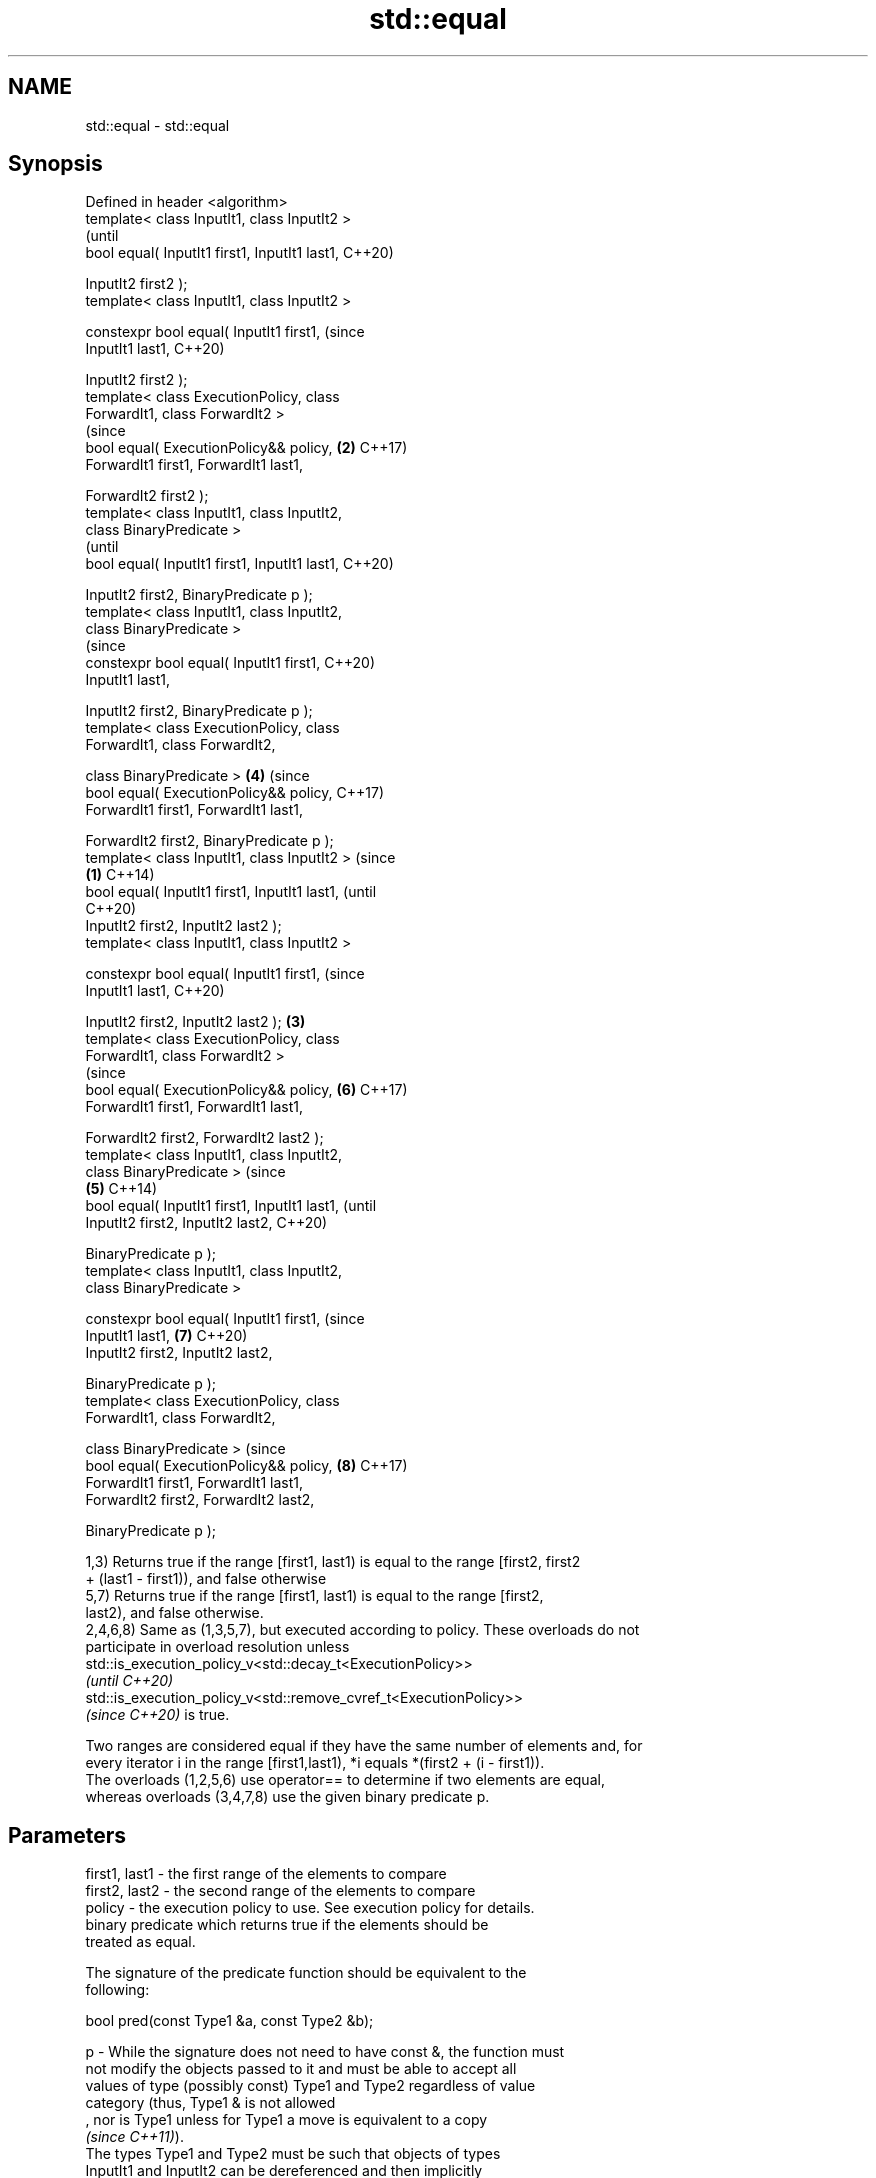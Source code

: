 .TH std::equal 3 "2022.03.29" "http://cppreference.com" "C++ Standard Libary"
.SH NAME
std::equal \- std::equal

.SH Synopsis
   Defined in header <algorithm>
   template< class InputIt1, class InputIt2 >
                                                        (until
   bool equal( InputIt1 first1, InputIt1 last1,         C++20)

   InputIt2 first2 );
   template< class InputIt1, class InputIt2 >

   constexpr bool equal( InputIt1 first1,               (since
   InputIt1 last1,                                      C++20)

   InputIt2 first2 );
   template< class ExecutionPolicy, class
   ForwardIt1, class ForwardIt2 >
                                                        (since
   bool equal( ExecutionPolicy&& policy,            \fB(2)\fP C++17)
   ForwardIt1 first1, ForwardIt1 last1,

   ForwardIt2 first2 );
   template< class InputIt1, class InputIt2,
   class BinaryPredicate >
                                                                (until
   bool equal( InputIt1 first1, InputIt1 last1,                 C++20)

   InputIt2 first2, BinaryPredicate p );
   template< class InputIt1, class InputIt2,
   class BinaryPredicate >
                                                                (since
   constexpr bool equal( InputIt1 first1,                       C++20)
   InputIt1 last1,

   InputIt2 first2, BinaryPredicate p );
   template< class ExecutionPolicy, class
   ForwardIt1, class ForwardIt2,

   class BinaryPredicate >                              \fB(4)\fP     (since
   bool equal( ExecutionPolicy&& policy,                        C++17)
   ForwardIt1 first1, ForwardIt1 last1,

   ForwardIt2 first2, BinaryPredicate p );
   template< class InputIt1, class InputIt2 >                           (since
                                                \fB(1)\fP                     C++14)
   bool equal( InputIt1 first1, InputIt1 last1,                         (until
                                                                        C++20)
   InputIt2 first2, InputIt2 last2 );
   template< class InputIt1, class InputIt2 >

   constexpr bool equal( InputIt1 first1,                               (since
   InputIt1 last1,                                                      C++20)

   InputIt2 first2, InputIt2 last2 );               \fB(3)\fP
   template< class ExecutionPolicy, class
   ForwardIt1, class ForwardIt2 >
                                                                        (since
   bool equal( ExecutionPolicy&& policy,                        \fB(6)\fP     C++17)
   ForwardIt1 first1, ForwardIt1 last1,

   ForwardIt2 first2, ForwardIt2 last2 );
   template< class InputIt1, class InputIt2,
   class BinaryPredicate >                                                      (since
                                                        \fB(5)\fP                     C++14)
   bool equal( InputIt1 first1, InputIt1 last1,                                 (until
   InputIt2 first2, InputIt2 last2,                                             C++20)

   BinaryPredicate p );
   template< class InputIt1, class InputIt2,
   class BinaryPredicate >

   constexpr bool equal( InputIt1 first1,                                       (since
   InputIt1 last1,                                              \fB(7)\fP             C++20)
   InputIt2 first2, InputIt2 last2,

   BinaryPredicate p );
   template< class ExecutionPolicy, class
   ForwardIt1, class ForwardIt2,

   class BinaryPredicate >                                                      (since
   bool equal( ExecutionPolicy&& policy,                                \fB(8)\fP     C++17)
   ForwardIt1 first1, ForwardIt1 last1,
   ForwardIt2 first2, ForwardIt2 last2,

   BinaryPredicate p );

   1,3) Returns true if the range [first1, last1) is equal to the range [first2, first2
   + (last1 - first1)), and false otherwise
   5,7) Returns true if the range [first1, last1) is equal to the range [first2,
   last2), and false otherwise.
   2,4,6,8) Same as (1,3,5,7), but executed according to policy. These overloads do not
   participate in overload resolution unless
   std::is_execution_policy_v<std::decay_t<ExecutionPolicy>>
   \fI(until C++20)\fP
   std::is_execution_policy_v<std::remove_cvref_t<ExecutionPolicy>>
   \fI(since C++20)\fP is true.

   Two ranges are considered equal if they have the same number of elements and, for
   every iterator i in the range [first1,last1), *i equals *(first2 + (i - first1)).
   The overloads (1,2,5,6) use operator== to determine if two elements are equal,
   whereas overloads (3,4,7,8) use the given binary predicate p.

.SH Parameters

   first1, last1 - the first range of the elements to compare
   first2, last2 - the second range of the elements to compare
   policy        - the execution policy to use. See execution policy for details.
                   binary predicate which returns true if the elements should be
                   treated as equal.

                   The signature of the predicate function should be equivalent to the
                   following:

                   bool pred(const Type1 &a, const Type2 &b);

   p             - While the signature does not need to have const &, the function must
                   not modify the objects passed to it and must be able to accept all
                   values of type (possibly const) Type1 and Type2 regardless of value
                   category (thus, Type1 & is not allowed
                   , nor is Type1 unless for Type1 a move is equivalent to a copy
                   \fI(since C++11)\fP).
                   The types Type1 and Type2 must be such that objects of types
                   InputIt1 and InputIt2 can be dereferenced and then implicitly
                   converted to Type1 and Type2 respectively.
.SH Type requirements
   -
   InputIt1, InputIt2 must meet the requirements of LegacyInputIterator.
   -
   ForwardIt1, ForwardIt2 must meet the requirements of LegacyForwardIterator.

.SH Return value

   5-8) If the length of the range [first1, last1) does not equal the length of the
   range [first2, last2), returns false

   If the elements in the two ranges are equal, returns true.

   Otherwise returns false.

.SH Notes

   std::equal should not be used to compare the ranges formed by the iterators from
   std::unordered_set, std::unordered_multiset, std::unordered_map, or
   std::unordered_multimap because the order in which the elements are stored in those
   containers may be different even if the two containers store the same elements.

   When comparing entire containers for equality, operator== for the corresponding
   container are usually preferred.

.SH Complexity

   1,3) At most last1 - first1 applications of the predicate
   5,7) At most min(last1 - first1, last2 - first2) applications of the predicate.
   However, if InputIt1 and InputIt2 meet the requirements of
   LegacyRandomAccessIterator and last1 - first1 != last2 - first2 then no applications
   of the predicate are made (size mismatch is detected without looking at any
   elements).
   2,4,6,8) same, but the complexity is specified as O(x), rather than "at most x"

.SH Exceptions

   The overloads with a template parameter named ExecutionPolicy report errors as
   follows:

     * If execution of a function invoked as part of the algorithm throws an exception
       and ExecutionPolicy is one of the standard policies, std::terminate is called.
       For any other ExecutionPolicy, the behavior is implementation-defined.
     * If the algorithm fails to allocate memory, std::bad_alloc is thrown.

.SH Possible implementation

.SH First version
   template<class InputIt1, class InputIt2>
   bool equal(InputIt1 first1, InputIt1 last1,
              InputIt2 first2)
   {
       for (; first1 != last1; ++first1, ++first2) {
           if (!(*first1 == *first2)) {
               return false;
           }
       }
       return true;
   }
.SH Second version
   template<class InputIt1, class InputIt2, class BinaryPredicate>
   bool equal(InputIt1 first1, InputIt1 last1,
              InputIt2 first2, BinaryPredicate p)
   {
       for (; first1 != last1; ++first1, ++first2) {
           if (!p(*first1, *first2)) {
               return false;
           }
       }
       return true;
   }

.SH Example

   The following code uses std::equal to test if a string is a palindrome.


// Run this code

 #include <algorithm>
 #include <iostream>
 #include <string_view>

 constexpr bool is_palindrome(const std::string_view& s)
 {
     return std::equal(s.begin(), s.begin() + s.size()/2, s.rbegin());
 }

 void test(const std::string_view& s)
 {
     std::cout << "\\"" << s << "\\" "
         << (is_palindrome(s) ? "is" : "is not")
         << " a palindrome\\n";
 }

 int main()
 {
     test("radar");
     test("hello");
 }

.SH Output:

 "radar" is a palindrome
 "hello" is not a palindrome

.SH See also

   find
   find_if                 finds the first element satisfying specific criteria
   find_if_not             \fI(function template)\fP
   \fI(C++11)\fP
                           returns true if one range is lexicographically less than
   lexicographical_compare another
                           \fI(function template)\fP
   mismatch                finds the first position where two ranges differ
                           \fI(function template)\fP
   search                  searches for a range of elements
                           \fI(function template)\fP
   ranges::equal           determines if two sets of elements are the same
   (C++20)                 (niebloid)
   equal_to                function object implementing x == y
                           \fI(class template)\fP
   equal_range             returns range of elements matching a specific key
                           \fI(function template)\fP
